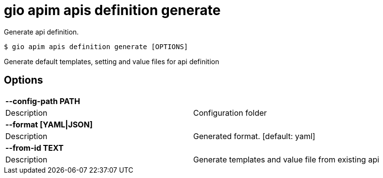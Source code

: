 = gio apim apis definition generate

Generate api definition.

[source,shell]
----
$ gio apim apis definition generate [OPTIONS]
----

Generate default templates, setting and value files for api definition

== Options

[cols="2a*"]

|===

2+| *--config-path PATH*

|Description | Configuration folder

2+| *--format [YAML\|JSON]*

|Description | Generated format.  [default: yaml]

2+| *--from-id TEXT*

|Description | Generate templates and value file from existing api

|===
